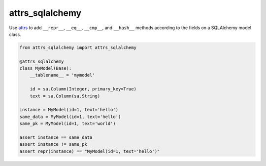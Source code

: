 ================
attrs_sqlalchemy
================

Use `attrs <https://attrs.readthedocs.io>`_ to add ``__repr__``, ``__eq__``,
``__cmp__``, and ``__hash__`` methods according to the fields on a SQLAlchemy
model class.

.. code-block:: python

   from attrs_sqlalchemy import attrs_sqlalchemy

   @attrs_sqlalchemy
   class MyModel(Base):
       __tablename__ = 'mymodel'

       id = sa.Column(Integer, primary_key=True)
       text = sa.Column(sa.String)

   instance = MyModel(id=1, text='hello')
   same_data = MyModel(id=1, text='hello')
   same_pk = MyModel(id=1, text='world')

   assert instance == same_data
   assert instance != same_pk
   assert repr(instance) == "MyModel(id=1, text='hello')"
